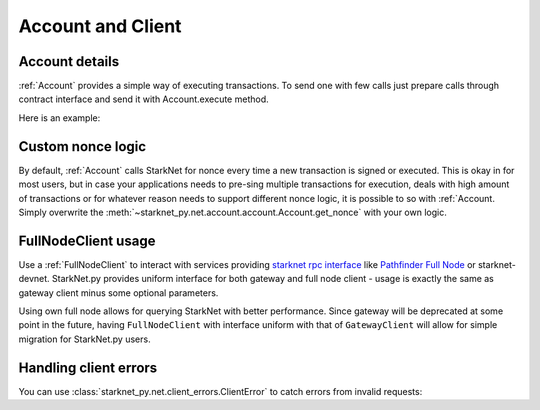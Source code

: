 Account and Client
==================

Account details
---------------

:ref:`Account` provides a simple way of executing transactions. To send one with few calls
just prepare calls through contract interface and send it with Account.execute method.

Here is an example:

.. codesnippet:: ../../starknet_py/tests/e2e/docs/guide/test_account_details.py
    :language: python
    :dedent: 4


Custom nonce logic
------------------

By default, :ref:`Account` calls StarkNet for nonce every time a new transaction is signed or executed.
This is okay in for most users, but in case your applications needs to pre-sing multiple transactions
for execution, deals with high amount of transactions or for whatever reason needs to support different nonce
logic, it is possible to so with :ref:`Account. Simply overwrite the
:meth:`~starknet_py.net.account.account.Account.get_nonce` with your own logic.

.. codesnippet:: ../../starknet_py/tests/e2e/docs/guide/test_custom_nonce.py
    :language: python
    :dedent: 4

FullNodeClient usage
--------------------

Use a :ref:`FullNodeClient` to interact with services providing `starknet rpc interface <https://github.com/starkware-libs/starknet-specs/blob/606c21e06be92ea1543fd0134b7f98df622c2fbf/api/starknet_api_openrpc.json>`_
like `Pathfinder Full Node <https://github.com/eqlabs/pathfinder>`_ or starknet-devnet. StarkNet.py provides uniform interface for
both gateway and full node client - usage is exactly the same as gateway client minus some optional
parameters.

Using own full node allows for querying StarkNet with better performance.
Since gateway will be deprecated at some point in the future, having ``FullNodeClient`` with interface uniform with that of ``GatewayClient``
will allow for simple migration for StarkNet.py users.

.. codesnippet:: ../../starknet_py/tests/e2e/docs/guide/test_full_node_client.py
    :language: python
    :dedent: 4


Handling client errors
-----------------------
You can use :class:`starknet_py.net.client_errors.ClientError` to catch errors from invalid requests:

.. codesnippet:: ../../starknet_py/tests/e2e/docs/guide/test_handling_client_errors.py
    :language: python
    :dedent: 4
